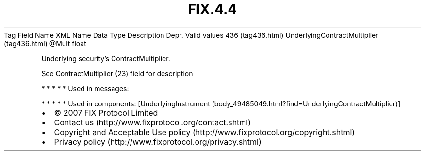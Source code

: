 .TH FIX.4.4 "" "" "Tag #436"
Tag
Field Name
XML Name
Data Type
Description
Depr.
Valid values
436 (tag436.html)
UnderlyingContractMultiplier (tag436.html)
\@Mult
float
.PP
Underlying security’s ContractMultiplier.
.PP
See ContractMultiplier (23) field for description
.PP
   *   *   *   *   *
Used in messages:
.PP
   *   *   *   *   *
Used in components:
[UnderlyingInstrument (body_49485049.html?find=UnderlyingContractMultiplier)]

.PD 0
.P
.PD

.PP
.PP
.IP \[bu] 2
© 2007 FIX Protocol Limited
.IP \[bu] 2
Contact us (http://www.fixprotocol.org/contact.shtml)
.IP \[bu] 2
Copyright and Acceptable Use policy (http://www.fixprotocol.org/copyright.shtml)
.IP \[bu] 2
Privacy policy (http://www.fixprotocol.org/privacy.shtml)
